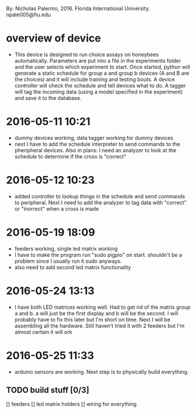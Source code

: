 By: Nicholas Palermo, 2016. Florida International University. npale005@fiu.edu
* overview of device
- This device is designed to run choice assays on honeybees automatically. Parameters are put into a file in the experiments folder and the user selects which experiment to start. Once started, python will generate a static schedule for group a and group b devices (A and B are the choices) and it will include training and testing bouts. A device controller will check the schedule and tell devices what to do. A tagger will tag the incoming data (using a model specified in the experiment) and save it to the database. 

* 2016-05-11 10:21
- dummy devices working, data tagger working for dummy devices
- next I have to add the schedule interpreter to send commands to the pheripheral devices. Also in plans: I need an analyzer to look at the schedule to determine if the cross is "correct"
* 2016-05-12 10:23
- added controller to lookup things in the schedule and send commands to peripheral. Next I need to add the analyzer to tag data with "correct" or "inorrect" when a cross is made
* 2016-05-19 18:09
- feeders working, single led matrix working
- I have to make the program run "sudo pigpio" on start. shouldn't be a problem since I usually run it sudo anyways. 
- also need to add second led matrix functionality
* 2016-05-24 13:13
- I have both LED matrices working well. Had to get rid of the matrix group a and b. a will just be the first display and b will be the second. I will probably have to fix this later but I'm short on time. Next I will be assembling all the hardware. Still haven't tried it with 2 feeders but I'm almost certain it will ork
* 2016-05-25 11:33
- arduino sensors are working. Next step is to physically build everything.
** TODO build stuff [0/3]
[] feeders
[] led matrix holders
[] wiring for everything


